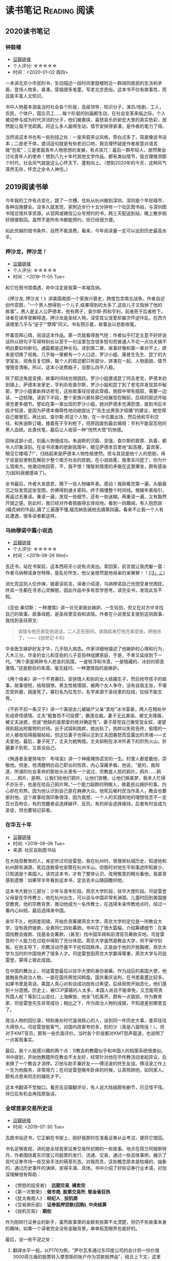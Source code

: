 #+author: yuan.tops@gmail.com
#+hugo_base_dir: ../
#+HUGO_SECTION: opinions
# Categories
#+filetags: @opinions
#+hugo_auto_set_lastmod: t

* 读书笔记                                                     :Reading:阅读:

** 2020读书笔记
:PROPERTIES:
:EXPORT_DATE: 2020-02-06T12:00:00
:EXPORT_HUGO_PUBLISHDATE: 2020-02-06T12:00:00
:EXPORT_FILE_NAME: 2020-my-reading
:EXPORT_DESCRIPTION: 学而不思则罔；为自己留痕
:END:

*** 钟鼓楼
- [[https://book.douban.com/subject/4619135/][豆瓣链接]]
- 个人评分: ☆☆☆☆☆
- 时间：<2020-01-02 周四>

一本讲北京小市民的书，生动描述一段时间里鼓楼附近一群胡同居民的生活和矛盾，登场人物多，紧凑。穿插很多笔墨，写老北京民俗。这本书不仅有故事性，而且能丰富人文知识。

书中人物基本涵盖当时社会各个阶层，高级领导，知识分子，演员/戏剧，工人，农民，个体户，国企员工……每个阶层的刻画都生动，在社会变革来临之际，个人被动参与成为时代洪流的分子，他们被裹挟，喜怒哀乐折射宏大里的真实色彩，居然能让我不觉疏离。将这么多人画得生动，情节安排得紧凑，是作者的笔力了得。

当然读这本书也有一些别扭之处：一是夹叙夹议风格，旁白忒多了，简直像说书话本；二是老干体，遣词造句就是有些老旧口吻，我合理怀疑是作者故意对语言做“包浆”；三是里面青年人物思想的发展，有点突兀：最后一群年轻人，居然聚会讨论青年人的使命！想到八九十年代其他文学作品，都有类似情节，我合理推测那个时代，社会风气就是这么心怀天下、蓬勃向上。（想到2020年的今天，这种风气荡然无存，怀念之余令人神伤。）

** 2019阅读书单
:PROPERTIES:
:EXPORT_DATE: 2019-07-29T22:48:40
:EXPORT_HUGO_PUBLISHDATE: 2019-07-29T22:48:40
:EXPORT_FILE_NAME: 2019-my-reading-list
:EXPORT_DESCRIPTION: 2019年，我读完一本书，就把笔记写在这里。
:END:

今年我的工作有点变化，跳了一次槽，住处从杭州搬到深圳。深圳是个年轻城市，各种设施健全。没多久就发现，家附近步行十五分钟有一个社区图书站，与深圳图书馆总馆共享资源。从官网或微信公众号预约的书，两三天配送到站，晚上散步刚好顺便取回。虽然不是所有书都能预约，但已经很方便。

如此优越的借书条件，自然不能浪费。看来，今年阅读量一定可以达到历史最高水平。

*** 押沙龙，押沙龙！
- [[https://book.douban.com/subject/4619135/][豆瓣链接]]
- 个人评分: ☆☆☆☆☆
- 时间：<2019-11-05 Tue>

和它在图书馆偶遇，命中注定是我第一本福克纳。

《押沙龙, 押沙龙！》讲美国南部一个家族兴衰史，跨度包含南北战争。作者自述创作意图，“一个男人想得到一个儿子,结果得到的太多了,这些儿子又毁掉了他的故事”。男人是主人公萨德本，他有两子，查尔斯·邦和亨利，前者死于后者枪下。译者在译序里解释道，押沙龙是圣经人物，深受其父宠爱却屡次忤逆作乱，在西方语境里几乎与“逆子”“孽障”同义。书名预示着，故事会以悲剧收尾。

怀着崇拜心情，阅读这本作品。第一页就看得我气短：作者似乎打定主意不好好说话所以把句子写得特别长以至于一句话里包含很多短句而普通人不花一点功夫搞不明白要如何断句。通篇都是这种长句。读到第二章，故事好像和第一章对不上，原来是切换了视角。几乎每一章都有一个人口述，罗沙小姐、康普生先生、昆丁的大学室友，视角反复切换，每个人的叙述都只有部分，拼凑在一起，人物面貌、情节慢慢变清晰。所以，这本小说费脑子，没那么四平八稳。

除了叙述角度变换，故事时间线也很跳跃。罗沙小姐邀请昆丁同去老宅，萨德本初到镇上，萨德本发家史，亨利杀死查尔斯，罗沙小姐和昆丁到了老宅并发现其中秘密，罗沙小姐重新拜访老宅，这些故事往往彼此穿插，倒叙中带有插叙，需要一边读、一边梳理。读到下半段，整个家族兴衰轮廓已经展现在眼前，后续的叙述开始填充更多细节。譬如在第一章出现的罗沙小姐，她对萨德本充满怨恨，直到书后半段才知道，是因为萨德本侮辱性地向她提出了“先生出男孩才结婚”的建议，她觉得自己被冒犯。再比如，查尔斯·邦这个人物，在一半位置出场，然后他和亨利交往、和朱迪斯订婚，接着死于亨利枪下，但原因直到最后揭晓：亨利不能容忍他的黑人血统。此类伏笔，最后让人收获一种“恍然大悟”的快感。

回味这部小说，刻画人物很成功。朱迪斯的沉稳、坚强，查尔斯的敦厚、执着，都令人印象深刻。在全书浓重的悲剧氛围中，眼见萨德本百里地“起高楼，宴宾客，眼见它楼塌了!”，归结起来是萨德本人物性格使然。但与其说是他个人的悲剧，毋宁说是奴隶制瓦解前夕整个南方社会的悲剧。在小说结尾，施里夫问昆丁，你为什么恨南方。他激动地回答，不，我不恨！理智和情感的矛盾在这里爆发，颇有感染力(起码我被感染了)。

全书最后，作者大发慈悲，赐下一张人物编年表。感动！我刚看完第一遍，头脑昏沉之际发现这张宝图，仿佛得到通关密码，终于搞懂整个时间线。根据年表指引，再返过去重读。重读一遍，发现一些细节，还有一些迷糊。再重读一遍，又有豁然开朗之感。到此时，我已经对作者佩服得五体投地。看到一则趣闻，有人抱怨說(福克纳的作品),讀了三遍還不懂,福克納告誡他去讀第四遍。看来不止我一个人有此遭遇，很多读者都这样。

*** 乌纳穆诺中篇小说选
- [[https://book.douban.com/subject/26631626/][豆瓣链接]]
- 个人评分: ☆☆☆☆☆
- 时间：<2019-08-28 Wed>

去还书，站在书架前，这本西班牙小说有点突出。拿回家，前言就让我虎躯一震：作者乌纳穆诺身世特殊，是乱伦所生，他父亲居然是他母亲的亲舅舅！！_(¦3」∠)_

消化完这则人伦炸弹，接着读前言。译者介绍道，乌纳穆诺自己也饱受身世困扰，终其一生都在寻求心灵解脱，因此作品中多有哲学思考。读完全书，发现此言不假。

《亚伯 桑切斯：一种激情》讲一对兄弟彼此嫉妒、一生较劲，但又在对方中寻找自己的故事。故事母题，是圣经里亚伯和该隐。作者在小说里反复提到这则故事，我找到圣经原文:
#+BEGIN_QUOTE
该隐与他兄弟亚伯说话，二人正在田间，该隐起来打他兄弟亚伯，把他杀了。——《创世记 4:8》
#+END_QUOTE
华金医生嫉妒好友才华，几乎陷入病态。作家详细地描述了他嫉妒的心理和行为，入木三分。华金的女儿和亚伯的儿子亚伯林组建家庭，于是，不幸又延续到下一代。“两个家是两种令人悲哀的氛围，一是轻浮和冷漠，一是暗藏的、冰封的邪恶激情。”这是题目的来源。毫无疑问，一种激情指的是嫉妒。

《两个母亲》讲一个不育寡妇，安排情人和别的女人结婚生子，然后抢夺孩子的故事。故事很短，结局很惨。男主性格懦弱，被两个女人争夺，没有自我主张，不堪忍受折磨，跳崖死了。寡妇名为拉克尔，名字来源于圣经里的拉结，拉结不能生育。

《不折不扣一条汉子》讲一个美丽女儿被破产父亲“卖给”冰冷富豪，两人在相处中形成奇怪感情。丈夫“粗鲁而不可捉摸”，霸道总裁。妻子无比美丽，被丈夫降服，被丈夫迷惑，但是“她缺的是那爱的绝对确定性”。妻子感觉自己像受宠女奴，渴望得到超出附属物的对待。出于试探和挑衅，她出轨了。挑衅以失败告终，偷情的一对人被收拾得服服帖帖。但这位妻子也得以见到丈夫因暴怒而显露出的灵魂——丈夫爱他。最后，妻子死了，丈夫为她殉情。丈夫抑制在冰冷外表下的炽热火山，折磨妻子到死，又吞没自己。

《殉道者圣曼努埃尔　布埃诺》讲一个神甫掩饰谎言的一生。村里人都爱戴他，崇敬他。但是，他清醒明白自己职业的性质，内心深藏矛盾。他说，“是的，我知道，所谓的社会革命的那些头头里有一个说过，宗教是人民的鸦片。鸦片……鸦片……鸦片，是啊。让我们给他们鸦片，让他们安睡，让他们做美梦。我本人忙得不亦乐乎，也是在给自己鸦片啊。”一个能力超群的明眼人，做着民众拥护的事，内心却在煎熬，因为他认识到自己是在麻痹大众。他死后被村民当作圣人，教会也要册封他。这个故事给我印象很深，因为我想，一个人的实践和他的理想信念不一定百分百吻合，有的觉醒者会选择破坏、反抗，有的却会选择维持。后者有时会成为圣徒，但也要铭记前者。

*** 在华五十年
- [[https://www.douban.com/doubanapp/dispatch/book/4882116][豆瓣链接]]
- 时间: <2019-08-06 Tue>
- 来源: 社区自助图书站

在大陆受教育的人，肯定听过司徒雷登。我在杭州时，曾搜索杭城历史，知道他和杭州颇有渊源，死后连骸骨也安葬在杭州半山。但那时对他生平和事迹所知甚少，只知道是个美国人。读完这本书，才有了整体认识，改用敬意的眼光看他。我甚至感到遗憾：如果早半年看到这本书，定会去半山陵园瞻仰他。

这本书大致分三部分：少年与青年阶段，燕京大学阶段，驻华大使阶段。司徒雷登父母是在华传教士，他在杭州出生，可以说与中国非常有渊源。儿童时回到美国接受教育。他的宗教背景，推动他成为一名传教士，在选择未来传教地点时，经过一番内心纠结，最后选择来中国。

来华不久，他阴差阳错，开始负责筹建燕京大学。燕京大学的定位是一所教会大学，没有政府拨款，全靠同仁四处筹款。书中花了很大篇幅，介绍筹建细节：在美国找教会拨款、找基金会筹款、（甚至）找中国军阀和前清官员筹款买地。司徒雷登的个人能力在过程中得到了充分体现。燕京大学虽然是教会大学，但不保守刻板，在他主导下，宗教活动尽量不干扰校园秩序。正是由于他的开放胸襟，燕京大学为当时的中国培养了很多人才。司徒雷登因燕京大学赢得尊重，燕京大学与司徒雷登，算得上彼此成就。

在中国的舞台上，司徒雷登最后以驻华大使的身份谢幕。作为战后的美国大使，他接触各色政治人物，一直在国共两党间斡旋。国共重庆谈判，在书里着墨比较多。如果书里是真话，美国人真心对和谈成功抱有过希望。后续局势开始恶化，他们感到十分遗憾。历史上，被CCP蒙蔽的人太多，本国人尚且不能幸免，又怎能苛责外国人呢？等到江山变红，上海解放，他坐飞机离开，颇有一点狼狈。作为教育家，司徒雷登先生非常成功；相比之下，作为政治人物的成就，不知道差到哪里去了。

政治人物的回忆录，特别身处时代漩涡核心的人，谈到同一件历史大事，差异往往大得惊人。司徒雷登挺客气，对国内政客夸的多，贬的少（真是八面玲珑！）。但对于KMT官员，颇有一些负面评价。当时各个阶层都对KMT怨声载道，也说明了一点客观事实。

最后，我个人挺感兴趣的两个点：1)教会的教籍似乎和中国人的档案系统很类似。书中提到，开始他教籍所在教会不太友好，经常针对他在华传教活动发起异议，后来换了一个教会才消停。2)他与助手兼好友——傅泾波的终生友谊。傅泾波工作上一生为他服务，非常得力；在司徒雷登晚年卧床的时候，认真照顾他，如同家人。颇有点恩来同志的辅佐才干。

这本书翻译不觉拗口。看完去豆瓣翻评论，有人说大陆版颇有删节，已见怪不怪。待日后有机会再找原版读。

*** 全球首家交易所史话
- [[https://book.douban.com/subject/26953874/][豆瓣链接]]
- 时间: <2019-07-30 Tue>

去图书站还书，它正躺在书架上，刚好我那时在准备证券从业考试，便将它借回。

书名足够直观，讲的是全球首家证券交易所初期的一些故事。地点在荷兰阿姆斯特丹，作者围绕着东印度公司股票的发行、流通、交易，通过一些具体事例，展示了现代证券市场一些交易手法的萌芽形态。对我而言，这些概念原本是枯燥的、抽象的，通过历史事件的演绎，变得丰满、具体。书中介绍了好些证券行业术语，对加深理解很有帮助：

- 《愤怒的投资者》: *远期交易*, *裸卖空*
- 《第一次繁荣》: *做市商*, *股票交易所*, *郁金香狂热*
- 《犹太裔商人》: *经纪人* , *投机商*
- 《交易俱乐部》: *证券抵押贷款(回购)*, *中央结算*
- 《投机交易》: *期权*

作为刚转行证券业的新手，虽然故事里的金额有些算不太清楚，但仍不失故事本身的趣味。如果一个读者完全没有金融背景，单单拓宽眼界也是好的。

最后，说一些不足之处：
1. 翻译水平一般。以P176为例，"萨尔瓦多通过东印度公司的会计将一份价值3000荷兰盾的股票转入摩恩斯的账户作为贷款抵押品"，结合上下文，这里的"价值3000荷兰盾"应该是票面价值。不知原文如何用词，译文应该注明为好。
2. 原文最后没有介绍全球首个证券交易所的结局，有些不圆满。维基百科上，阿姆斯特丹证券交易所[[https://zh.wikipedia.org/wiki/%25E9%2598%25BF%25E5%25A7%2586%25E6%2596%25AF%25E7%2589%25B9%25E4%25B8%25B9%25E8%25AF%2581%25E5%2588%25B8%25E4%25BA%25A4%25E6%2598%2593%25E6%2589%2580][中文词条]]是这么说的:
   #+BEGIN_QUOTE
   2000年9月22日，阿姆斯特丹证券交易所与布鲁塞尔证券交易所和巴黎证券交易所合并成立了欧洲证券交易所。
   #+END_QUOTE

*** 无人生还
- [[https://book.douban.com/subject/24859822/][豆瓣链接]]
- 时间:<2020-01-02 周四>

最近一段时间看阿加莎·克里斯蒂的侦探小说比较多，陆陆续续借了几本，大多是新星出版社的。马普尔小姐系列，大侦探波洛系列，都挺不错。这本书不属于这两个系列，有独立的人物和情节设定，而且非常有名：据说是“风雪山庄”推理模式的开山鼻祖。当然看的时候我不知道，在豆瓣评论区被科普的。

情节是一群人住进孤岛上一个山庄，天气恶劣与外界隔绝。然后陆陆续续发生死亡事件，直到全部死光。最后靠一份遗书解谜。书中恐怖气氛渲染到位，如果一边看一边跟着想，是有点怕怕的。作为一种侦探套路的开山之作，虽然细节处有些不严谨，但无碍这部作品整体的优秀。

不想再多说情节上的精巧、创新，更想讨论这部小说里凶手的动机。认为法律缺失，导致坏人没有得到制裁，所以想替天行道，伸张真正的正义——这是凶手的出发点。该如何看待他的行为？他以正义之名所行复仇，真的正义吗？这是很有趣的辩题。这部作品出版于1939年，在它之后的很多创作出现了相同主题。就拿动漫《死亡笔记》来说，开头就是一个高智商少年突然获得任意杀人能力，开始自己做法官、杀死很多逍遥法外的“罪犯”。我个人不认可。单人意志是偶然的，他的道德标准只代表他个人，不具有普遍性。对于社会而言，需要一套约束多数的规则。法律就是这样一套规则，是最大公约数。

故事里死掉的人，大部分法律无法审判。逼得未婚先孕女仆自尽，怂恿小孩冒险游泳继而丧命，故意派下属去战争前线送死……难道这些罪大恶极的行径，我们只能眼睁睁看着无能为力？在我看来，答案是肯定的。顶多能谴责。我害怕"铁面无私"的执法者！

PS:《无人生还》后来被阿加莎本人改编成舞台剧。[[https://book.douban.com/subject/5260192/][豆瓣链接]] 先借的剧本，看了没懂，还了。据说剧本修复了一些漏洞，情节更合理。可惜啊可惜，知道时已经还给图书馆，不能对比验证了。 :-(

*** 约翰·克利斯朵夫
- [[https://book.douban.com/subject/26978476/][豆瓣链接]]
- 时间: <2019-12-22 周日>

有一些书，无数次听说，但一直鼓不起勇气去读。《约翰·克利斯朵夫》无疑就是这样一本书。傅雷家书里，经常列举约翰·克利斯朵夫的例子鼓励傅聪，让他做一个好艺术家。可以说久闻大名。

我看的版本分了上中下三册，每册厚度都很可观。下了很大决心开始啃这套书。从克利斯朵夫出生、成长、流亡到享有盛名，小说勾勒了他的一生。克利斯朵夫是音乐家，一生和庸俗的艺术界斗争，直到最后。看完之后，沉浸感很强。一个英雄的成长，往往经历锤炼。纵观克利斯朵夫一生，除了感慨他毅力坚定，还有其他：

1. 健康体魄很重要，极大塑造了秉性。克利斯朵夫继承了家族的好身体，精力旺盛，体格健壮。他对于人生和艺术的健康态度，无疑源于他旺盛的生命力。他的知己奥里维与他恰恰相反，自小体弱多病，性格变得理性、纤细。两相对比，更羡慕健壮前者，甚至是艳羡。

2. 一生知己难寻。奥里维能理解他的作曲，达到心灵契合，在人格上和他相互补充。何其幸运！苏兹老人更是如此。一位痴迷音乐的长者，到了人生暮年遇到赏识的作曲家，未曾谋面便已通过乐章了解他的灵魂，把他视作挚友。当他们偶然相聚，彼此得到慰藉，收到友谊滋润，令人感动。就如作者所写，“一个艺术家倘使能知道自己的思想在世界上会结交到这些不相识的朋友，他将要感到多么幸福，——他的心会多么温暖，加增多少勇气……可是事实往往并不如此：各人都孤零零的活着，孤零零的死掉，而且感觉得越深切，越需要互相倾诉的时候，越不敢把各人的感觉说出来。”作者在《巨人传》序里写到，英雄在苦难中求助，求一个朋友。当两颗伟大的心灵知道彼此的存在，那就从对方得到了慰藉，从而更加英勇。世界上庸人纷纷扰扰，精神交往难得。谁不羡慕这样的境界，谁不想得到这样一个知己？

*** 生活中的心理学
- [[https://book.douban.com/subject/20501403/][豆瓣链接]]
- 时间: <2019-12-07 周六>

在Kindle上看的。没看完，翻译太垃圾，读不下去。

*** 麦客
- [[https://book.douban.com/subject/27067323/][豆瓣链接]]
- 时间: <2019-11-30 周六>
从社区图书馆随手取回。翻了两页，甚是后悔。简直是糟蹋纸张。

*** 尼罗河上的惨案
- [[https://book.douban.com/subject/25697546/][豆瓣链接]]
- 时间：<2019-11-22 周五>

又一本阿加莎作品。看的时候觉得精彩，过了俩月，完全不记得情节。我老了 :(

*** 东方快车谋杀案
- [[https://book.douban.com/subject/24153048/][豆瓣链接]]
- <2019-11-22 周五>

一则集体复仇故事。结局一反套路，凶手没有伏法。阿婆（跟着别人如此称呼作者）让波洛侦探揭示真相，却不下定论。最终，恶贯满盈者得到报应，其余皆大欢喜。法庭审判缺席、凶手伏诛的故事，不是一次读到——它让人想到《无人生还》。这两个故事有很多类似：《无》是一人杀多人，《东》是多人杀一人;两个故事都有“孤岛”的外部设定： 《无》发生在一座与世隔绝的孤岛，《东》发生在一列被困的雪地列车；两个故事里，最后胜利的都不是法律，而是人情；从情节来说，《无》更精巧，连环谋杀堪称完美，结局引人深思；《东》结局令人舒适。

同样是绕过法庭私刑杀人，为什么《东方快车谋杀案》轻易就得到我的理解甚至赞同？我自认守法公民。剖析一番，找到两个解释：1. 罪犯实在罪无可恕，法律同样会判他死刑，所以他们的行为没有超出法律范围，只是提前一步未经授权进行了执法。2. 我只是个庸碌的普通读者 :)

*** 迷雾
- [[https://book.douban.com/subject/26824581/][豆瓣链接]]
- 时间: <2019-11-17 周日>

我承认，这本书看得我迷失自己。当书里主人翁居然跳出来和作者对话时，我脑子明显抽搐。认清本质，不要被骗，这书讲哲学的。

*** 破镜谋杀案
- [[https://book.douban.com/subject/25986370/][豆瓣链接]]
- 时间：<2019-11-17 周日>

文学作品中，对人性的刻画往往令人印象深刻。看完《破镜谋杀案》，脑子里全是这起谋杀的起因。死者被害，根源在她的性格：为人善良，缺失同理心，却又格外热情鲁莽，易于自我感动，无意间伤害他人而不自知。这样的人实在令人厌烦。

作家洞察力敏锐，准确从生活中抽象出这类人，予以描绘，或者加以批判。《钟鼓楼》里，这个形象是詹丽颖。刘心武心存仁厚，只降给她生活和工作的打压，不像阿婆在《破镜谋杀案》里夺取她的性命。在我推测，全世界作家笔下曾都出现这个形象。

这本小说还让我学到一则科学知识：孕妇感染风疹，会导致胎儿畸形，危害极大。现在结婚都有婚检，我留心检查项目，确实有风疹筛查。 :)

*** 第六感觉
- [[https://book.douban.com/subject/27146579/][豆瓣链接]]
- 时间：<2019-11-16 周六>

一位加拿大华人医生的行医小记。通过这本书，得以管窥国外成熟医疗体系，和国内差别太大。读完几点感受：

1. 国外保险公司强大，在医疗系统里举足轻重。国内保险基本缺位。医疗保险保护病人，也保护医生。
2. 国外医生行医，也要随时注意从程序上保护自己，提防文明形式的“医闹” —— 法律诉讼。
3. 我国医生太艰难，待遇和地位远低于国外同行。这不是某几个人的问题，甚至不是一个医疗行业的问题，而要归咎于更高层 —— The Establishment。
  
** TODO 我的多抓鱼书单                                                          :Emacs:

* 杂俎                                                                          :Reality:
